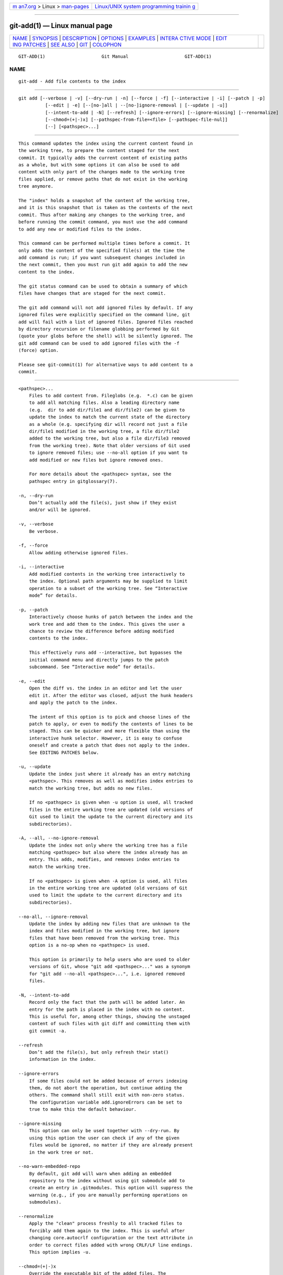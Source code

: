 .. container:: page-top

.. container:: nav-bar

   +----------------------------------+----------------------------------+
   | `m                               | `Linux/UNIX system programming   |
   | an7.org <../../../index.html>`__ | trainin                          |
   | > Linux >                        | g <http://man7.org/training/>`__ |
   | `man-pages <../index.html>`__    |                                  |
   +----------------------------------+----------------------------------+

--------------

git-add(1) — Linux manual page
==============================

+-----------------------------------+-----------------------------------+
| `NAME <#NAME>`__ \|               |                                   |
| `SYNOPSIS <#SYNOPSIS>`__ \|       |                                   |
| `DESCRIPTION <#DESCRIPTION>`__ \| |                                   |
| `OPTIONS <#OPTIONS>`__ \|         |                                   |
| `EXAMPLES <#EXAMPLES>`__ \|       |                                   |
| `INTERA                           |                                   |
| CTIVE MODE <#INTERACTIVE_MODE>`__ |                                   |
| \|                                |                                   |
| `EDIT                             |                                   |
| ING PATCHES <#EDITING_PATCHES>`__ |                                   |
| \| `SEE ALSO <#SEE_ALSO>`__ \|    |                                   |
| `GIT <#GIT>`__ \|                 |                                   |
| `COLOPHON <#COLOPHON>`__          |                                   |
+-----------------------------------+-----------------------------------+
| .. container:: man-search-box     |                                   |
+-----------------------------------+-----------------------------------+

::

   GIT-ADD(1)                     Git Manual                     GIT-ADD(1)

NAME
-------------------------------------------------

::

          git-add - Add file contents to the index


---------------------------------------------------------

::

          git add [--verbose | -v] [--dry-run | -n] [--force | -f] [--interactive | -i] [--patch | -p]
                    [--edit | -e] [--[no-]all | --[no-]ignore-removal | [--update | -u]]
                    [--intent-to-add | -N] [--refresh] [--ignore-errors] [--ignore-missing] [--renormalize]
                    [--chmod=(+|-)x] [--pathspec-from-file=<file> [--pathspec-file-nul]]
                    [--] [<pathspec>...]


---------------------------------------------------------------

::

          This command updates the index using the current content found in
          the working tree, to prepare the content staged for the next
          commit. It typically adds the current content of existing paths
          as a whole, but with some options it can also be used to add
          content with only part of the changes made to the working tree
          files applied, or remove paths that do not exist in the working
          tree anymore.

          The "index" holds a snapshot of the content of the working tree,
          and it is this snapshot that is taken as the contents of the next
          commit. Thus after making any changes to the working tree, and
          before running the commit command, you must use the add command
          to add any new or modified files to the index.

          This command can be performed multiple times before a commit. It
          only adds the content of the specified file(s) at the time the
          add command is run; if you want subsequent changes included in
          the next commit, then you must run git add again to add the new
          content to the index.

          The git status command can be used to obtain a summary of which
          files have changes that are staged for the next commit.

          The git add command will not add ignored files by default. If any
          ignored files were explicitly specified on the command line, git
          add will fail with a list of ignored files. Ignored files reached
          by directory recursion or filename globbing performed by Git
          (quote your globs before the shell) will be silently ignored. The
          git add command can be used to add ignored files with the -f
          (force) option.

          Please see git-commit(1) for alternative ways to add content to a
          commit.


-------------------------------------------------------

::

          <pathspec>...
              Files to add content from. Fileglobs (e.g.  *.c) can be given
              to add all matching files. Also a leading directory name
              (e.g.  dir to add dir/file1 and dir/file2) can be given to
              update the index to match the current state of the directory
              as a whole (e.g. specifying dir will record not just a file
              dir/file1 modified in the working tree, a file dir/file2
              added to the working tree, but also a file dir/file3 removed
              from the working tree). Note that older versions of Git used
              to ignore removed files; use --no-all option if you want to
              add modified or new files but ignore removed ones.

              For more details about the <pathspec> syntax, see the
              pathspec entry in gitglossary(7).

          -n, --dry-run
              Don’t actually add the file(s), just show if they exist
              and/or will be ignored.

          -v, --verbose
              Be verbose.

          -f, --force
              Allow adding otherwise ignored files.

          -i, --interactive
              Add modified contents in the working tree interactively to
              the index. Optional path arguments may be supplied to limit
              operation to a subset of the working tree. See “Interactive
              mode” for details.

          -p, --patch
              Interactively choose hunks of patch between the index and the
              work tree and add them to the index. This gives the user a
              chance to review the difference before adding modified
              contents to the index.

              This effectively runs add --interactive, but bypasses the
              initial command menu and directly jumps to the patch
              subcommand. See “Interactive mode” for details.

          -e, --edit
              Open the diff vs. the index in an editor and let the user
              edit it. After the editor was closed, adjust the hunk headers
              and apply the patch to the index.

              The intent of this option is to pick and choose lines of the
              patch to apply, or even to modify the contents of lines to be
              staged. This can be quicker and more flexible than using the
              interactive hunk selector. However, it is easy to confuse
              oneself and create a patch that does not apply to the index.
              See EDITING PATCHES below.

          -u, --update
              Update the index just where it already has an entry matching
              <pathspec>. This removes as well as modifies index entries to
              match the working tree, but adds no new files.

              If no <pathspec> is given when -u option is used, all tracked
              files in the entire working tree are updated (old versions of
              Git used to limit the update to the current directory and its
              subdirectories).

          -A, --all, --no-ignore-removal
              Update the index not only where the working tree has a file
              matching <pathspec> but also where the index already has an
              entry. This adds, modifies, and removes index entries to
              match the working tree.

              If no <pathspec> is given when -A option is used, all files
              in the entire working tree are updated (old versions of Git
              used to limit the update to the current directory and its
              subdirectories).

          --no-all, --ignore-removal
              Update the index by adding new files that are unknown to the
              index and files modified in the working tree, but ignore
              files that have been removed from the working tree. This
              option is a no-op when no <pathspec> is used.

              This option is primarily to help users who are used to older
              versions of Git, whose "git add <pathspec>..." was a synonym
              for "git add --no-all <pathspec>...", i.e. ignored removed
              files.

          -N, --intent-to-add
              Record only the fact that the path will be added later. An
              entry for the path is placed in the index with no content.
              This is useful for, among other things, showing the unstaged
              content of such files with git diff and committing them with
              git commit -a.

          --refresh
              Don’t add the file(s), but only refresh their stat()
              information in the index.

          --ignore-errors
              If some files could not be added because of errors indexing
              them, do not abort the operation, but continue adding the
              others. The command shall still exit with non-zero status.
              The configuration variable add.ignoreErrors can be set to
              true to make this the default behaviour.

          --ignore-missing
              This option can only be used together with --dry-run. By
              using this option the user can check if any of the given
              files would be ignored, no matter if they are already present
              in the work tree or not.

          --no-warn-embedded-repo
              By default, git add will warn when adding an embedded
              repository to the index without using git submodule add to
              create an entry in .gitmodules. This option will suppress the
              warning (e.g., if you are manually performing operations on
              submodules).

          --renormalize
              Apply the "clean" process freshly to all tracked files to
              forcibly add them again to the index. This is useful after
              changing core.autocrlf configuration or the text attribute in
              order to correct files added with wrong CRLF/LF line endings.
              This option implies -u.

          --chmod=(+|-)x
              Override the executable bit of the added files. The
              executable bit is only changed in the index, the files on
              disk are left unchanged.

          --pathspec-from-file=<file>
              Pathspec is passed in <file> instead of commandline args. If
              <file> is exactly - then standard input is used. Pathspec
              elements are separated by LF or CR/LF. Pathspec elements can
              be quoted as explained for the configuration variable
              core.quotePath (see git-config(1)). See also
              --pathspec-file-nul and global --literal-pathspecs.

          --pathspec-file-nul
              Only meaningful with --pathspec-from-file. Pathspec elements
              are separated with NUL character and all other characters are
              taken literally (including newlines and quotes).

          --
              This option can be used to separate command-line options from
              the list of files, (useful when filenames might be mistaken
              for command-line options).


---------------------------------------------------------

::

          •   Adds content from all *.txt files under Documentation
              directory and its subdirectories:

                  $ git add Documentation/\*.txt

              Note that the asterisk * is quoted from the shell in this
              example; this lets the command include the files from
              subdirectories of Documentation/ directory.

          •   Considers adding content from all git-*.sh scripts:

                  $ git add git-*.sh

              Because this example lets the shell expand the asterisk (i.e.
              you are listing the files explicitly), it does not consider
              subdir/git-foo.sh.


-------------------------------------------------------------------------

::

          When the command enters the interactive mode, it shows the output
          of the status subcommand, and then goes into its interactive
          command loop.

          The command loop shows the list of subcommands available, and
          gives a prompt "What now> ". In general, when the prompt ends
          with a single >, you can pick only one of the choices given and
          type return, like this:

                  *** Commands ***
                    1: status       2: update       3: revert       4: add untracked
                    5: patch        6: diff         7: quit         8: help
                  What now> 1

          You also could say s or sta or status above as long as the choice
          is unique.

          The main command loop has 6 subcommands (plus help and quit).

          status
              This shows the change between HEAD and index (i.e. what will
              be committed if you say git commit), and between index and
              working tree files (i.e. what you could stage further before
              git commit using git add) for each path. A sample output
              looks like this:

                                staged     unstaged path
                       1:       binary      nothing foo.png
                       2:     +403/-35        +1/-1 git-add--interactive.perl

              It shows that foo.png has differences from HEAD (but that is
              binary so line count cannot be shown) and there is no
              difference between indexed copy and the working tree version
              (if the working tree version were also different, binary
              would have been shown in place of nothing). The other file,
              git-add--interactive.perl, has 403 lines added and 35 lines
              deleted if you commit what is in the index, but working tree
              file has further modifications (one addition and one
              deletion).

          update
              This shows the status information and issues an "Update>>"
              prompt. When the prompt ends with double >>, you can make
              more than one selection, concatenated with whitespace or
              comma. Also you can say ranges. E.g. "2-5 7,9" to choose
              2,3,4,5,7,9 from the list. If the second number in a range is
              omitted, all remaining patches are taken. E.g. "7-" to choose
              7,8,9 from the list. You can say * to choose everything.

              What you chose are then highlighted with *, like this:

                             staged     unstaged path
                    1:       binary      nothing foo.png
                  * 2:     +403/-35        +1/-1 git-add--interactive.perl

              To remove selection, prefix the input with - like this:

                  Update>> -2

              After making the selection, answer with an empty line to
              stage the contents of working tree files for selected paths
              in the index.

          revert
              This has a very similar UI to update, and the staged
              information for selected paths are reverted to that of the
              HEAD version. Reverting new paths makes them untracked.

          add untracked
              This has a very similar UI to update and revert, and lets you
              add untracked paths to the index.

          patch
              This lets you choose one path out of a status like selection.
              After choosing the path, it presents the diff between the
              index and the working tree file and asks you if you want to
              stage the change of each hunk. You can select one of the
              following options and type return:

                  y - stage this hunk
                  n - do not stage this hunk
                  q - quit; do not stage this hunk or any of the remaining ones
                  a - stage this hunk and all later hunks in the file
                  d - do not stage this hunk or any of the later hunks in the file
                  g - select a hunk to go to
                  / - search for a hunk matching the given regex
                  j - leave this hunk undecided, see next undecided hunk
                  J - leave this hunk undecided, see next hunk
                  k - leave this hunk undecided, see previous undecided hunk
                  K - leave this hunk undecided, see previous hunk
                  s - split the current hunk into smaller hunks
                  e - manually edit the current hunk
                  ? - print help

              After deciding the fate for all hunks, if there is any hunk
              that was chosen, the index is updated with the selected
              hunks.

              You can omit having to type return here, by setting the
              configuration variable interactive.singleKey to true.

          diff
              This lets you review what will be committed (i.e. between
              HEAD and index).


-----------------------------------------------------------------------

::

          Invoking git add -e or selecting e from the interactive hunk
          selector will open a patch in your editor; after the editor
          exits, the result is applied to the index. You are free to make
          arbitrary changes to the patch, but note that some changes may
          have confusing results, or even result in a patch that cannot be
          applied. If you want to abort the operation entirely (i.e., stage
          nothing new in the index), simply delete all lines of the patch.
          The list below describes some common things you may see in a
          patch, and which editing operations make sense on them.

          added content
              Added content is represented by lines beginning with "+". You
              can prevent staging any addition lines by deleting them.

          removed content
              Removed content is represented by lines beginning with "-".
              You can prevent staging their removal by converting the "-"
              to a " " (space).

          modified content
              Modified content is represented by "-" lines (removing the
              old content) followed by "+" lines (adding the replacement
              content). You can prevent staging the modification by
              converting "-" lines to " ", and removing "+" lines. Beware
              that modifying only half of the pair is likely to introduce
              confusing changes to the index.

          There are also more complex operations that can be performed. But
          beware that because the patch is applied only to the index and
          not the working tree, the working tree will appear to "undo" the
          change in the index. For example, introducing a new line into the
          index that is in neither the HEAD nor the working tree will stage
          the new line for commit, but the line will appear to be reverted
          in the working tree.

          Avoid using these constructs, or do so with extreme caution.

          removing untouched content
              Content which does not differ between the index and working
              tree may be shown on context lines, beginning with a " "
              (space). You can stage context lines for removal by
              converting the space to a "-". The resulting working tree
              file will appear to re-add the content.

          modifying existing content
              One can also modify context lines by staging them for removal
              (by converting " " to "-") and adding a "+" line with the new
              content. Similarly, one can modify "+" lines for existing
              additions or modifications. In all cases, the new
              modification will appear reverted in the working tree.

          new content
              You may also add new content that does not exist in the
              patch; simply add new lines, each starting with "+". The
              addition will appear reverted in the working tree.

          There are also several operations which should be avoided
          entirely, as they will make the patch impossible to apply:

          •   adding context (" ") or removal ("-") lines

          •   deleting context or removal lines

          •   modifying the contents of context or removal lines


---------------------------------------------------------

::

          git-status(1) git-rm(1) git-reset(1) git-mv(1) git-commit(1)
          git-update-index(1)


-----------------------------------------------

::

          Part of the git(1) suite

COLOPHON
---------------------------------------------------------

::

          This page is part of the git (Git distributed version control
          system) project.  Information about the project can be found at
          ⟨http://git-scm.com/⟩.  If you have a bug report for this manual
          page, see ⟨http://git-scm.com/community⟩.  This page was obtained
          from the project's upstream Git repository
          ⟨https://github.com/git/git.git⟩ on 2021-08-27.  (At that time,
          the date of the most recent commit that was found in the
          repository was 2021-08-24.)  If you discover any rendering
          problems in this HTML version of the page, or you believe there
          is a better or more up-to-date source for the page, or you have
          corrections or improvements to the information in this COLOPHON
          (which is not part of the original manual page), send a mail to
          man-pages@man7.org

   Git 2.33.0.69.gc420321         08/27/2021                     GIT-ADD(1)

--------------

Pages that refer to this page: `git(1) <../man1/git.1.html>`__, 
`git-apply(1) <../man1/git-apply.1.html>`__, 
`git-checkout(1) <../man1/git-checkout.1.html>`__, 
`git-commit(1) <../man1/git-commit.1.html>`__, 
`git-config(1) <../man1/git-config.1.html>`__, 
`git-diff(1) <../man1/git-diff.1.html>`__, 
`git-merge(1) <../man1/git-merge.1.html>`__, 
`git-reset(1) <../man1/git-reset.1.html>`__, 
`git-restore(1) <../man1/git-restore.1.html>`__, 
`git-rm(1) <../man1/git-rm.1.html>`__, 
`git-stage(1) <../man1/git-stage.1.html>`__, 
`git-stash(1) <../man1/git-stash.1.html>`__, 
`git-update-index(1) <../man1/git-update-index.1.html>`__, 
`giteveryday(7) <../man7/giteveryday.7.html>`__

--------------

--------------

.. container:: footer

   +-----------------------+-----------------------+-----------------------+
   | HTML rendering        |                       | |Cover of TLPI|       |
   | created 2021-08-27 by |                       |                       |
   | `Michael              |                       |                       |
   | Ker                   |                       |                       |
   | risk <https://man7.or |                       |                       |
   | g/mtk/index.html>`__, |                       |                       |
   | author of `The Linux  |                       |                       |
   | Programming           |                       |                       |
   | Interface <https:     |                       |                       |
   | //man7.org/tlpi/>`__, |                       |                       |
   | maintainer of the     |                       |                       |
   | `Linux man-pages      |                       |                       |
   | project <             |                       |                       |
   | https://www.kernel.or |                       |                       |
   | g/doc/man-pages/>`__. |                       |                       |
   |                       |                       |                       |
   | For details of        |                       |                       |
   | in-depth **Linux/UNIX |                       |                       |
   | system programming    |                       |                       |
   | training courses**    |                       |                       |
   | that I teach, look    |                       |                       |
   | `here <https://ma     |                       |                       |
   | n7.org/training/>`__. |                       |                       |
   |                       |                       |                       |
   | Hosting by `jambit    |                       |                       |
   | GmbH                  |                       |                       |
   | <https://www.jambit.c |                       |                       |
   | om/index_en.html>`__. |                       |                       |
   +-----------------------+-----------------------+-----------------------+

--------------

.. container:: statcounter

   |Web Analytics Made Easy - StatCounter|

.. |Cover of TLPI| image:: https://man7.org/tlpi/cover/TLPI-front-cover-vsmall.png
   :target: https://man7.org/tlpi/
.. |Web Analytics Made Easy - StatCounter| image:: https://c.statcounter.com/7422636/0/9b6714ff/1/
   :class: statcounter
   :target: https://statcounter.com/

